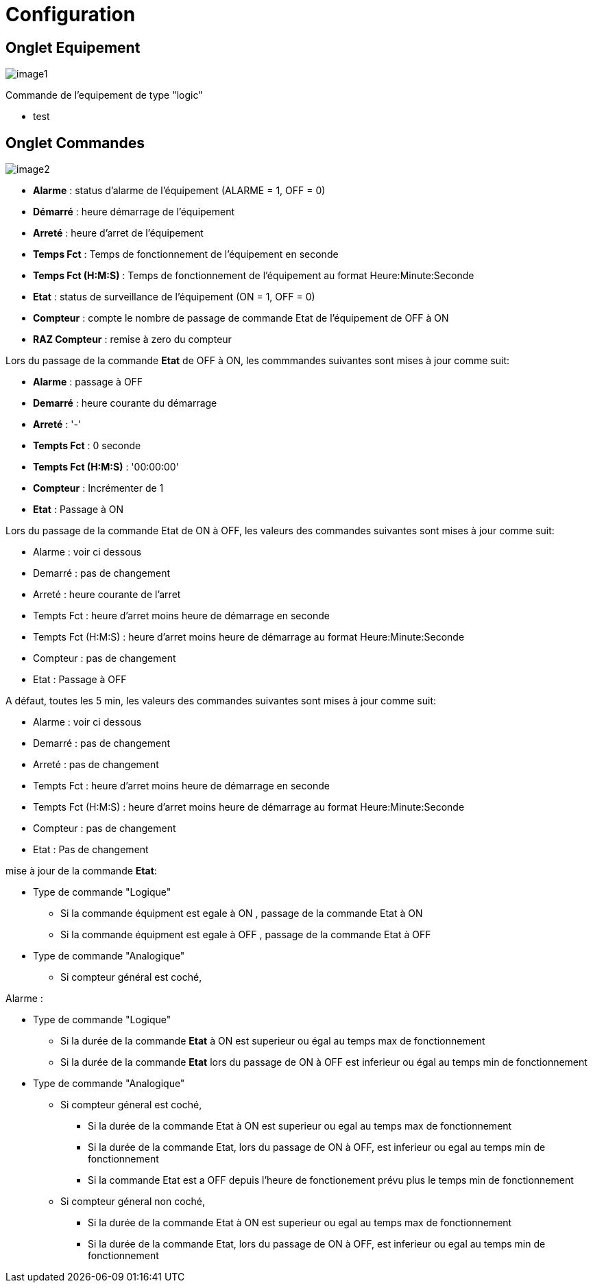 = Configuration

== Onglet Equipement

image::../images/image1.png[]

Commande de l'equipement de type "logic"

* test





== Onglet Commandes

image::../images/image2.png[]

* *Alarme* : status d'alarme de l'équipement (ALARME = 1, OFF = 0)
* *Démarré* : heure démarrage de l'équipement
* *Arreté* : heure d'arret de l'équipement	
* *Temps Fct* : Temps de fonctionnement de l'équipement en seconde
* *Temps Fct (H:M:S)* : Temps de fonctionnement de l'équipement au format Heure:Minute:Seconde
* *Etat* : status de surveillance de l'équipement (ON = 1, OFF = 0)
* *Compteur* : compte le nombre de passage de commande Etat de l'équipement de OFF à ON  
* *RAZ Compteur* : remise à zero du compteur

Lors du passage de la commande *Etat* de OFF à ON, les commmandes suivantes sont mises à jour comme suit:

* *Alarme* : passage à OFF
* *Demarré* : heure courante du démarrage
* *Arreté* : '-'
* *Tempts Fct* : 0 seconde 
* *Tempts Fct (H:M:S)* : '00:00:00'
* *Compteur* : Incrémenter de 1
* *Etat* : Passage à ON

Lors du passage de la commande Etat de ON à OFF, les valeurs des commandes suivantes sont mises à jour comme suit:

* Alarme : voir ci dessous
* Demarré : pas de changement
* Arreté : heure courante de l'arret
* Tempts Fct : heure d'arret moins heure de démarrage en seconde 
* Tempts Fct (H:M:S) : heure d'arret moins heure de démarrage au format Heure:Minute:Seconde  
* Compteur : pas de changement
* Etat : Passage à OFF

A défaut, toutes les 5 min, les valeurs des commandes suivantes sont mises à jour comme suit:

* Alarme : voir ci dessous
* Demarré : pas de changement
* Arreté : pas de changement
* Tempts Fct : heure d'arret moins heure de démarrage en seconde 
* Tempts Fct (H:M:S) : heure d'arret moins heure de démarrage au format Heure:Minute:Seconde  
* Compteur : pas de changement
* Etat : Pas de changement

mise à jour de la commande *Etat*:

* Type de commande "Logique"
** Si la commande équipment est egale à ON , passage de la commande Etat à ON
** Si la commande équipment est egale à OFF , passage de la commande Etat à OFF

* Type de commande "Analogique"
** Si compteur général est coché,



Alarme :

* Type de commande "Logique"
** Si la durée de la commande *Etat* à ON est superieur ou égal au temps max de fonctionnement 
** Si la durée de la commande *Etat* lors du passage de ON à OFF est inferieur ou égal au temps min de fonctionnement

* Type de commande "Analogique"
** Si compteur géneral est coché,
*** Si la durée de la commande Etat à ON est superieur ou egal au temps max de fonctionnement 
*** Si la durée de la commande Etat, lors du passage de ON à OFF, est inferieur ou egal au temps min de fonctionnement
*** Si la commande Etat est a OFF depuis l'heure de fonctionement prévu plus le temps min de fonctionnement
** Si compteur géneral non coché,
*** Si la durée de la commande Etat à ON est superieur ou egal au temps max de fonctionnement 
*** Si la durée de la commande Etat, lors du passage de ON à OFF, est inferieur ou egal au temps min de fonctionnement



